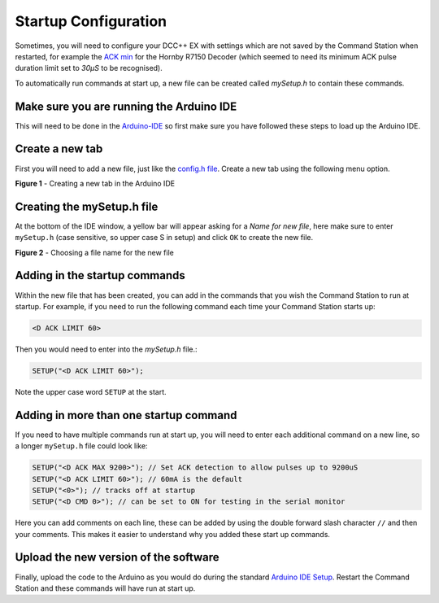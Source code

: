**********************
Startup Configuration
**********************

Sometimes, you will need to configure your DCC++ EX with settings which are not saved by the Command Station when restarted, for example the `ACK min <../reference/software/diagnostic-d-ack-command.html#d-ack-limit-ma>`_ for the Hornby R7150 Decoder (which seemed to need its minimum ACK pulse duration limit set to `30µS` to be recognised).

To automatically run commands at start up, a new file can be created called `mySetup.h` to contain these commands.



Make sure you are running the Arduino IDE
=========================================

This will need to be done in the `Arduino-IDE <../get-started/arduino-ide.html>`_ so first make sure you have followed these steps to load up the Arduino IDE.


Create a new tab
================

First you will need to add a new file, just like the `config.h file <../get-started/arduino-ide.html#copy-the-config-example-h-file-or-rename-it>`_. Create a new tab using the following menu option.

.. image:: /_static/images/arduino-ide/arduino_ide_newtab.jpg
   :alt: Arduino IDE New Tab
   :scale: 40%

**Figure 1** - Creating a new tab in the Arduino IDE

Creating the mySetup.h file
===========================

At the bottom of the IDE window, a yellow bar will appear asking for a `Name for new file`, here make sure to enter ``mySetup.h`` (case sensitive, so upper case S in setup) and click ``OK`` to create the new file.

.. image:: /_static/images/arduino-ide/arduino_ide_mysetup.jpg
   :alt: Arduino IDE New Tab
   :scale: 40%

**Figure 2** - Choosing a file name for the new file

Adding in the startup commands
==============================

Within the new file that has been created, you can add in the commands that you wish the Command Station to run at startup. For example, if you need to run the following command each time your Command Station starts up: 

.. code-block:: none

   <D ACK LIMIT 60>

Then you would need to enter into the `mySetup.h` file.:

.. code-block:: none

   SETUP("<D ACK LIMIT 60>");

Note the upper case word ``SETUP`` at the start.

Adding in more than one startup command
=======================================

If you need to have multiple commands run at start up, you will need to enter each additional command on a new line, so a longer ``mySetup.h`` file could look like:

.. code-block:: none

   SETUP("<D ACK MAX 9200>"); // Set ACK detection to allow pulses up to 9200uS
   SETUP("<D ACK LIMIT 60>"); // 60mA is the default
   SETUP("<0>"); // tracks off at startup
   SETUP("<D CMD 0>"); // can be set to ON for testing in the serial monitor

Here you can add comments on each line, these can be added by using the double forward slash character ``//`` and then your comments. This makes it easier to understand why you added these start up commands.

Upload the new version of the software
======================================

Finally, upload the code to the Arduino as you would do during the standard `Arduino IDE Setup <../get-started/arduino-ide.html#upload-the-software>`_. Restart the Command Station and these commands will have run at start up.